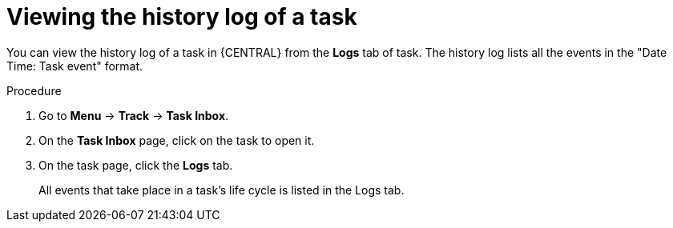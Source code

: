 [id='interacting-with-processes-viewing-history-log-proc']
= Viewing the history log of a task

You can view the history log of a task in {CENTRAL} from the *Logs* tab of task. The history log lists all the events in the "Date Time: Task event" format.

.Procedure
. Go to *Menu* -> *Track* -> *Task Inbox*.
. On the *Task Inbox* page, click on the task to open it.
. On the task page, click the *Logs* tab.
+
All events that take place in a task's life cycle is listed in the Logs tab.
